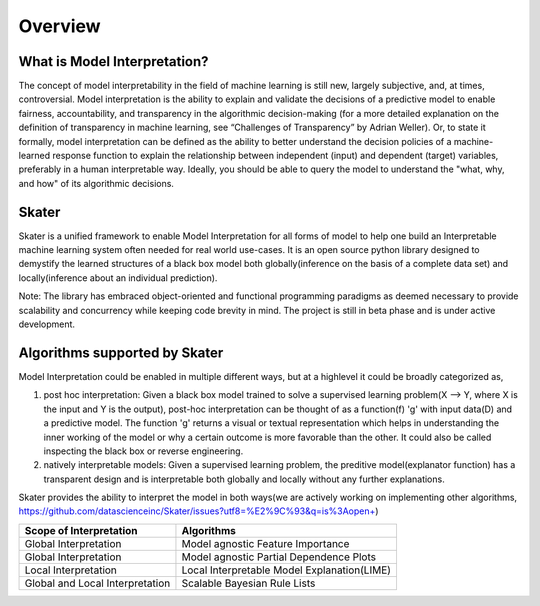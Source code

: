 .. raw:: html

    <div align="center">
    <a href="https://www.datascience.com">
    <img src ="https://cdn2.hubspot.net/hubfs/532045/Logos/DS_Skater%2BDataScience_Colored.svg" height="300" width="400"/>
    </a>
    </div>
    <br>
    <br>



**********
Overview
**********


What is Model Interpretation?
~~~~~~~~~~~~~~~~~~~~~~~~~~~~~~
The concept of model interpretability in the field of machine learning is still new, largely subjective, and, at times,
controversial. Model interpretation is the ability to explain and validate the decisions of a predictive model to
enable fairness, accountability, and transparency in the algorithmic decision-making
(for a more detailed explanation on the definition of transparency in machine learning, see “Challenges of Transparency” by Adrian Weller).
Or, to state it formally, model interpretation can be defined as the ability to better understand the decision policies
of a machine-learned response function to explain the relationship between independent (input) and dependent (target) variables,
preferably in a human interpretable way. Ideally, you should be able to query the model to understand the "what, why, and how" of
its algorithmic decisions.

Skater
~~~~~~
Skater is a unified framework to enable Model Interpretation for all forms of model to help one build an Interpretable
machine learning system often needed for real world use-cases. It is an open source python library designed to
demystify the learned structures of a black box model both globally(inference on the basis of a complete data set)
and locally(inference about an individual prediction). 

Note: The library has embraced object-oriented and functional programming paradigms as deemed necessary to provide scalability and concurrency while keeping code brevity in mind. The project is still in beta phase and is under active development.

Algorithms supported by Skater
~~~~~~~~~~~~~~~~~~~~~~~~~~~~~~~
Model Interpretation could be enabled in multiple different ways, but at a highlevel it could be broadly categorized as,

1. post hoc interpretation: Given a black box model trained to solve a supervised learning problem(X --> Y, where X is the input and Y is the output), post-hoc interpretation can be thought of as a function(f) 'g' with input data(D) and a predictive model. The function 'g' returns a visual or textual representation which helps in understanding the inner working of the model or why a certain outcome is more favorable than the other. It could also be called inspecting the black box or reverse engineering.

2. natively interpretable models: Given a supervised learning problem, the preditive model(explanator function) has a transparent design and is interpretable both globally and locally without any further explanations. 

Skater provides the ability to interpret the model in both ways(we are actively working on implementing other algorithms, https://github.com/datascienceinc/Skater/issues?utf8=%E2%9C%93&q=is%3Aopen+)

+---------+---------+-----+-----------+-----------+--------------+--------------+
| Scope of Interpretation |            Algorithms                               |
+=========+=========+=====+===========+===========+==============+==============+
| Global Interpretation   | Model agnostic Feature Importance                   | 
+---------+---------+-----+-----------+-----------+--------------+--------------+
| Global Interpretation   | Model agnostic Partial Dependence Plots             |
+---------+---------+-----+-----------+-----------+--------------+--------------+
| Local Interpretation    | Local Interpretable Model Explanation(LIME)         |
+---------+---------+-----+-----------+-----------+--------------+--------------+
| Global and Local        | Scalable Bayesian Rule Lists                        |
| Interpretation          |                                                     |
+---------+---------+-----+-----------+-----------+--------------+--------------+

